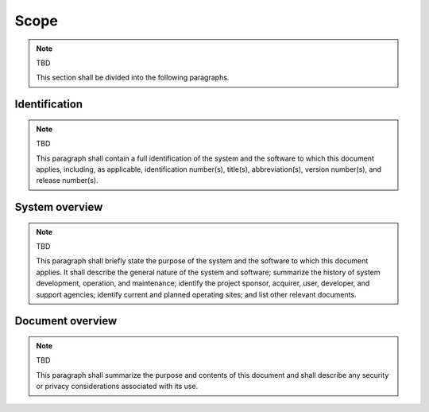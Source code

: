 .. _scope:

Scope
=====

.. note:: TBD

    This section shall be divided into the following paragraphs.


.. _identification:

Identification
--------------

.. note:: TBD

    This paragraph shall contain a full identification of the system and the
    software to which this document applies, including, as applicable,
    identification number(s), title(s), abbreviation(s), version number(s), and
    release number(s).


.. _systemoverview:

System overview
---------------

.. note:: TBD

    This paragraph shall briefly state the purpose of the system and the
    software to which this document applies. It shall describe the general
    nature of the system and software; summarize the history of system
    development, operation, and maintenance; identify the project sponsor,
    acquirer, user, developer, and support agencies; identify current and
    planned operating sites; and list other relevant documents.

.. _documentoverview:

Document overview
-----------------

.. note:: TBD

    This paragraph shall summarize the purpose and contents of this document
    and shall describe any security or privacy considerations associated with
    its use.

